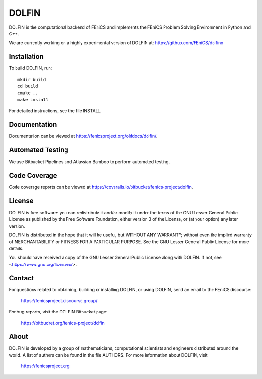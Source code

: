 ======
DOLFIN
======

DOLFIN is the computational backend of FEniCS and implements the
FEniCS Problem Solving Environment in Python and C++.

We are currently working on a highly experimental version of DOLFIN
at: https://github.com/FEniCS/dolfinx

Installation
============

To build DOLFIN, run::

  mkdir build
  cd build
  cmake ..
  make install

For detailed instructions, see the file INSTALL.


Documentation
=============

Documentation can be viewed at https://fenicsproject.org/olddocs/dolfin/.


Automated Testing
=================

We use Bitbucket Pipelines and Atlassian Bamboo to perform automated
testing.

.. image:: https://bitbucket-badges.useast.atlassian.io/badge/fenics-project/dolfin.svg
   :target: https://bitbucket.org/fenics-project/dolfin/addon/pipelines/home
   :alt: Pipelines Build Status

.. image:: https://magpie.bpi.cam.ac.uk:8085/plugins/servlet/wittified/build-status/DOL-DODO
   :target: https://magpie.bpi.cam.ac.uk:8085/browse/DOL-DODO/latest
   :alt: Bamboo Build Status


Code Coverage
=============

Code coverage reports can be viewed at
https://coveralls.io/bitbucket/fenics-project/dolfin.

.. image:: https://coveralls.io/repos/bitbucket/fenics-project/dolfin/badge.svg?branch=master
   :target: https://coveralls.io/bitbucket/fenics-project/dolfin?branch=master
   :alt: Coverage Status


License
=======

DOLFIN is free software: you can redistribute it and/or modify
it under the terms of the GNU Lesser General Public License as published by
the Free Software Foundation, either version 3 of the License, or
(at your option) any later version.

DOLFIN is distributed in the hope that it will be useful,
but WITHOUT ANY WARRANTY; without even the implied warranty of
MERCHANTABILITY or FITNESS FOR A PARTICULAR PURPOSE. See the
GNU Lesser General Public License for more details.

You should have received a copy of the GNU Lesser General Public License
along with DOLFIN. If not, see <https://www.gnu.org/licenses/>.


Contact
=======

For questions related to obtaining, building or installing DOLFIN,
or using DOLFIN, send an email to the FEniCS discourse:

  https://fenicsproject.discourse.group/

For bug reports, visit the DOLFIN Bitbucket page:

  https://bitbucket.org/fenics-project/dolfin


About
=====

DOLFIN is developed by a group of mathematicians, computational
scientists and engineers distributed around the world. A list of
authors can be found in the file AUTHORS. For more information about
DOLFIN, visit

  https://fenicsproject.org
